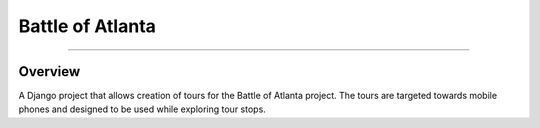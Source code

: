 Battle of Atlanta
=================
-----------------

Overview
--------
A Django project that allows creation of tours for the Battle of Atlanta project. \
The tours are targeted towards mobile phones and designed to be used while exploring \
tour stops.

